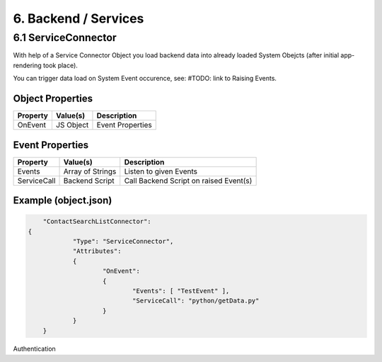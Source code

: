 .. appdev-backend

6. Backend / Services
=====================


6.1 ServiceConnector
--------------------

With help of a Service Connector Object you load backend data into already loaded
System Obejcts (after initial app-rendering took place).

You can trigger data load on System Event occurence, see: #TODO: link to Raising Events.


Object Properties
*****************

+---------------------+----------------------+-------------------------------------------------+
| **Property**        | **Value(s)**         | **Description**                                 |
+=====================+======================+=================================================+
| OnEvent             | JS Object            | Event Properties                                |
+---------------------+----------------------+-------------------------------------------------+

Event Properties
****************

+---------------------+----------------------+-------------------------------------------------+
| **Property**        | **Value(s)**         | **Description**                                 |
+=====================+======================+=================================================+
| Events              | Array of Strings     | Listen to given Events                          |
+---------------------+----------------------+-------------------------------------------------+
| ServiceCall         | Backend Script       | Call Backend Script on raised Event(s)          |
+---------------------+----------------------+-------------------------------------------------+

Example (object.json)
*********************

.. code-block:: javascript

	"ContactSearchListConnector":
    {
		"Type": "ServiceConnector",
		"Attributes":
		{
			"OnEvent":
			{
				"Events": [ "TestEvent" ],
				"ServiceCall": "python/getData.py"
			}
		}
	}

Authentication
